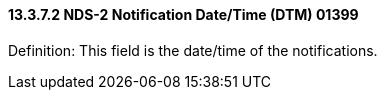 ==== 13.3.7.2 NDS-2 Notification Date/Time (DTM) 01399

Definition: This field is the date/time of the notifications.

